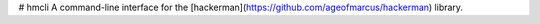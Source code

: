 # hmcli
A command-line interface for the [hackerman](https://github.com/ageofmarcus/hackerman) library.



